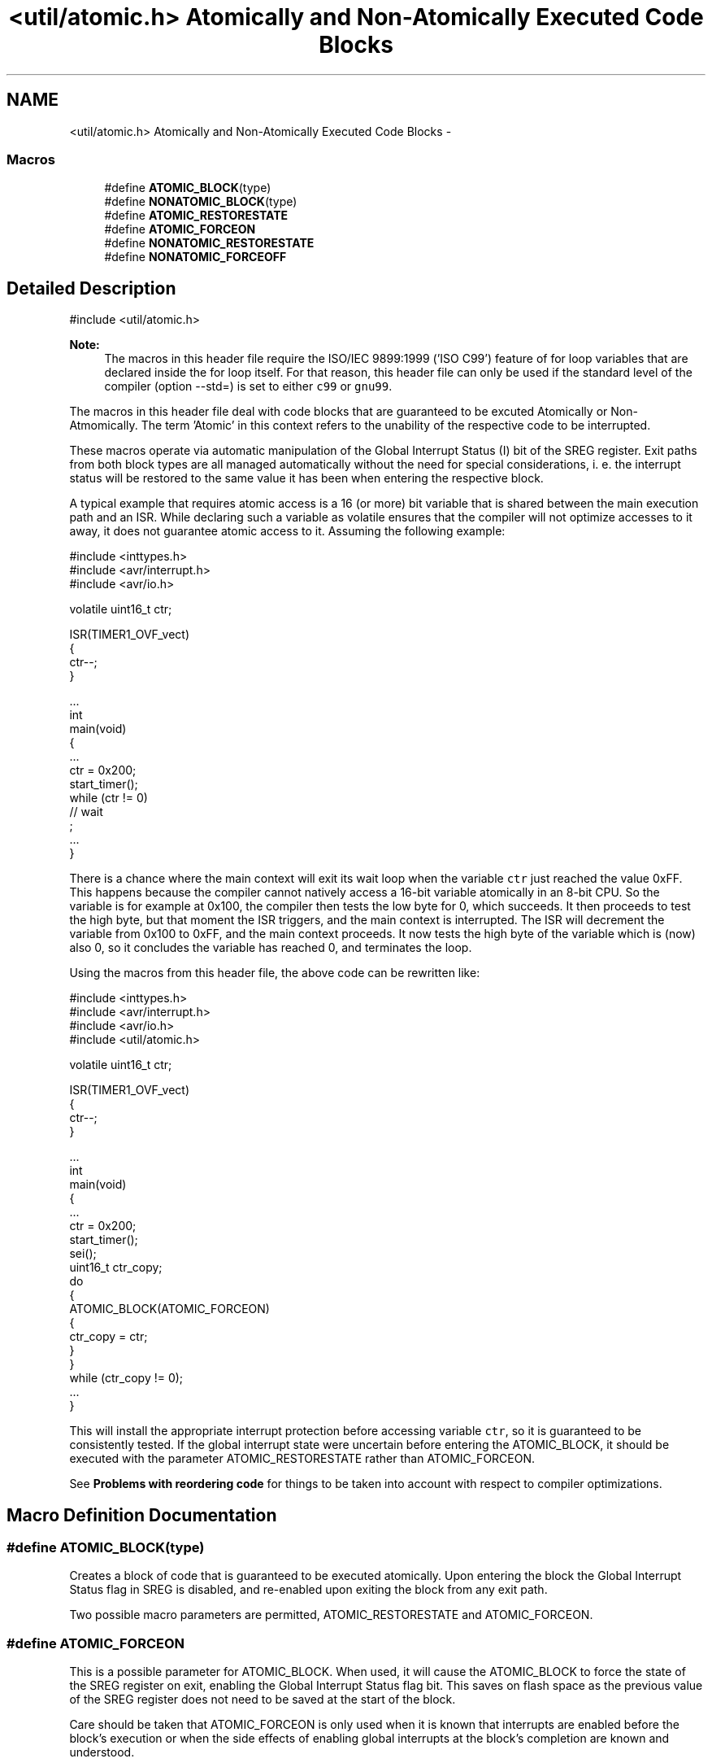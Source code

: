 .TH "<util/atomic.h> Atomically and Non-Atomically Executed Code Blocks" 3 "Tue Aug 12 2014" "Version 1.8.1" "avr-libc" \" -*- nroff -*-
.ad l
.nh
.SH NAME
<util/atomic.h> Atomically and Non-Atomically Executed Code Blocks \- 
.SS "Macros"

.in +1c
.ti -1c
.RI "#define \fBATOMIC_BLOCK\fP(type)"
.br
.ti -1c
.RI "#define \fBNONATOMIC_BLOCK\fP(type)"
.br
.ti -1c
.RI "#define \fBATOMIC_RESTORESTATE\fP"
.br
.ti -1c
.RI "#define \fBATOMIC_FORCEON\fP"
.br
.ti -1c
.RI "#define \fBNONATOMIC_RESTORESTATE\fP"
.br
.ti -1c
.RI "#define \fBNONATOMIC_FORCEOFF\fP"
.br
.in -1c
.SH "Detailed Description"
.PP 

.PP
.nf
#include <util/atomic\&.h>

.fi
.PP
.PP
\fBNote:\fP
.RS 4
The macros in this header file require the ISO/IEC 9899:1999 ('ISO C99') feature of for loop variables that are declared inside the for loop itself\&. For that reason, this header file can only be used if the standard level of the compiler (option --std=) is set to either \fCc99\fP or \fCgnu99\fP\&.
.RE
.PP
The macros in this header file deal with code blocks that are guaranteed to be excuted Atomically or Non-Atmomically\&. The term 'Atomic' in this context refers to the unability of the respective code to be interrupted\&.
.PP
These macros operate via automatic manipulation of the Global Interrupt Status (I) bit of the SREG register\&. Exit paths from both block types are all managed automatically without the need for special considerations, i\&. e\&. the interrupt status will be restored to the same value it has been when entering the respective block\&.
.PP
A typical example that requires atomic access is a 16 (or more) bit variable that is shared between the main execution path and an ISR\&. While declaring such a variable as volatile ensures that the compiler will not optimize accesses to it away, it does not guarantee atomic access to it\&. Assuming the following example:
.PP
.PP
.nf
#include <inttypes\&.h>
#include <avr/interrupt\&.h>
#include <avr/io\&.h>

volatile uint16_t ctr;

ISR(TIMER1_OVF_vect)
{
  ctr--;
}

\&.\&.\&.
int
main(void)
{
   \&.\&.\&.
   ctr = 0x200;
   start_timer();
   while (ctr != 0)
     // wait
       ;
   \&.\&.\&.
}
.fi
.PP
.PP
There is a chance where the main context will exit its wait loop when the variable \fCctr\fP just reached the value 0xFF\&. This happens because the compiler cannot natively access a 16-bit variable atomically in an 8-bit CPU\&. So the variable is for example at 0x100, the compiler then tests the low byte for 0, which succeeds\&. It then proceeds to test the high byte, but that moment the ISR triggers, and the main context is interrupted\&. The ISR will decrement the variable from 0x100 to 0xFF, and the main context proceeds\&. It now tests the high byte of the variable which is (now) also 0, so it concludes the variable has reached 0, and terminates the loop\&.
.PP
Using the macros from this header file, the above code can be rewritten like:
.PP
.PP
.nf
#include <inttypes\&.h>
#include <avr/interrupt\&.h>
#include <avr/io\&.h>
#include <util/atomic\&.h>

volatile uint16_t ctr;

ISR(TIMER1_OVF_vect)
{
  ctr--;
}

\&.\&.\&.
int
main(void)
{
   \&.\&.\&.
   ctr = 0x200;
   start_timer();
   sei();
   uint16_t ctr_copy;
   do
   {
     ATOMIC_BLOCK(ATOMIC_FORCEON)
     {
       ctr_copy = ctr;
     }
   }
   while (ctr_copy != 0);
   \&.\&.\&.
}
.fi
.PP
.PP
This will install the appropriate interrupt protection before accessing variable \fCctr\fP, so it is guaranteed to be consistently tested\&. If the global interrupt state were uncertain before entering the ATOMIC_BLOCK, it should be executed with the parameter ATOMIC_RESTORESTATE rather than ATOMIC_FORCEON\&.
.PP
See \fBProblems with reordering code\fP for things to be taken into account with respect to compiler optimizations\&. 
.SH "Macro Definition Documentation"
.PP 
.SS "#define ATOMIC_BLOCK(type)"
Creates a block of code that is guaranteed to be executed atomically\&. Upon entering the block the Global Interrupt Status flag in SREG is disabled, and re-enabled upon exiting the block from any exit path\&.
.PP
Two possible macro parameters are permitted, ATOMIC_RESTORESTATE and ATOMIC_FORCEON\&. 
.SS "#define ATOMIC_FORCEON"
This is a possible parameter for ATOMIC_BLOCK\&. When used, it will cause the ATOMIC_BLOCK to force the state of the SREG register on exit, enabling the Global Interrupt Status flag bit\&. This saves on flash space as the previous value of the SREG register does not need to be saved at the start of the block\&.
.PP
Care should be taken that ATOMIC_FORCEON is only used when it is known that interrupts are enabled before the block's execution or when the side effects of enabling global interrupts at the block's completion are known and understood\&. 
.SS "#define ATOMIC_RESTORESTATE"
This is a possible parameter for ATOMIC_BLOCK\&. When used, it will cause the ATOMIC_BLOCK to restore the previous state of the SREG register, saved before the Global Interrupt Status flag bit was disabled\&. The net effect of this is to make the ATOMIC_BLOCK's contents guaranteed atomic, without changing the state of the Global Interrupt Status flag when execution of the block completes\&. 
.SS "#define NONATOMIC_BLOCK(type)"
Creates a block of code that is executed non-atomically\&. Upon entering the block the Global Interrupt Status flag in SREG is enabled, and disabled upon exiting the block from any exit path\&. This is useful when nested inside ATOMIC_BLOCK sections, allowing for non-atomic execution of small blocks of code while maintaining the atomic access of the other sections of the parent ATOMIC_BLOCK\&.
.PP
Two possible macro parameters are permitted, NONATOMIC_RESTORESTATE and NONATOMIC_FORCEOFF\&. 
.SS "#define NONATOMIC_FORCEOFF"
This is a possible parameter for NONATOMIC_BLOCK\&. When used, it will cause the NONATOMIC_BLOCK to force the state of the SREG register on exit, disabling the Global Interrupt Status flag bit\&. This saves on flash space as the previous value of the SREG register does not need to be saved at the start of the block\&.
.PP
Care should be taken that NONATOMIC_FORCEOFF is only used when it is known that interrupts are disabled before the block's execution or when the side effects of disabling global interrupts at the block's completion are known and understood\&. 
.SS "#define NONATOMIC_RESTORESTATE"
This is a possible parameter for NONATOMIC_BLOCK\&. When used, it will cause the NONATOMIC_BLOCK to restore the previous state of the SREG register, saved before the Global Interrupt Status flag bit was enabled\&. The net effect of this is to make the NONATOMIC_BLOCK's contents guaranteed non-atomic, without changing the state of the Global Interrupt Status flag when execution of the block completes\&. 
.SH "Author"
.PP 
Generated automatically by Doxygen for avr-libc from the source code\&.

